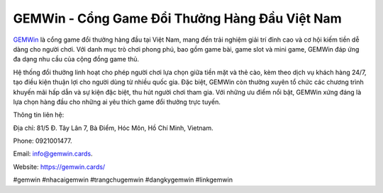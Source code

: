 GEMWin - Cổng Game Đổi Thưởng Hàng Đầu Việt Nam
===================================

`GEMWin <https://gemwin.cards/>`_ là cổng game đổi thưởng hàng đầu tại Việt Nam, mang đến trải nghiệm giải trí đỉnh cao và cơ hội kiếm tiền dễ dàng cho người chơi. Với danh mục trò chơi phong phú, bao gồm game bài, game slot và mini game, GEMWin đáp ứng đa dạng nhu cầu của cộng đồng game thủ. 

Hệ thống đổi thưởng linh hoạt cho phép người chơi lựa chọn giữa tiền mặt và thẻ cào, kèm theo dịch vụ khách hàng 24/7, tạo điều kiện thuận lợi cho người dùng từ nhiều quốc gia. Đặc biệt, GEMWin còn thường xuyên tổ chức các chương trình khuyến mãi hấp dẫn và sự kiện đặc biệt, thu hút người chơi tham gia. Với những ưu điểm nổi bật, GEMWin xứng đáng là lựa chọn hàng đầu cho những ai yêu thích game đổi thưởng trực tuyến.

Thông tin liên hệ: 

Địa chỉ: 81/5 Đ. Tây Lân 7, Bà Điểm, Hóc Môn, Hồ Chí Minh, Vietnam. 

Phone: 0921001477. 

Email: info@gemwin.cards. 

Website: https://gemwin.cards/ 

#gemwin #nhacaigemwin #trangchugemwin #dangkygemwin #linkgemwin
